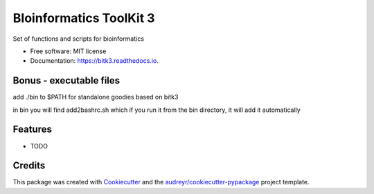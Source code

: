 ===============================
BIoinformatics ToolKit 3
===============================


.. image:: https://img.shields.io/pypi/v/bitk3.svg
        :target: https://pypi.python.org/pypi/bitk3

.. image:: https://img.shields.io/travis/daviortega/bitk3.svg
        :target: https://travis-ci.org/daviortega/bitk3

.. image:: https://coveralls.io/repos/github/daviortega/bitk3/badge.svg?branch=master
        :target: https://coveralls.io/github/daviortega/bitk3?branch=master

.. image:: https://readthedocs.org/projects/bitk3/badge/?version=latest
        :target: https://bitk3.readthedocs.io/en/latest/?badge=latest
        :alt: Documentation Status

.. image:: https://pyup.io/repos/github/daviortega/bitk3/shield.svg
     :target: https://pyup.io/repos/github/daviortega/bitk3/
     :alt: Updates


Set of functions and scripts for bioinformatics


* Free software: MIT license
* Documentation: https://bitk3.readthedocs.io.

Bonus - executable files
------------------------

add ./bin to $PATH for standalone goodies based on bitk3

in bin you will find add2bashrc.sh which if you run it from the bin directory, it will add it automatically


Features
--------


* TODO

Credits
---------

This package was created with Cookiecutter_ and the `audreyr/cookiecutter-pypackage`_ project template.

.. _Cookiecutter: https://github.com/audreyr/cookiecutter
.. _`audreyr/cookiecutter-pypackage`: https://github.com/audreyr/cookiecutter-pypackage

